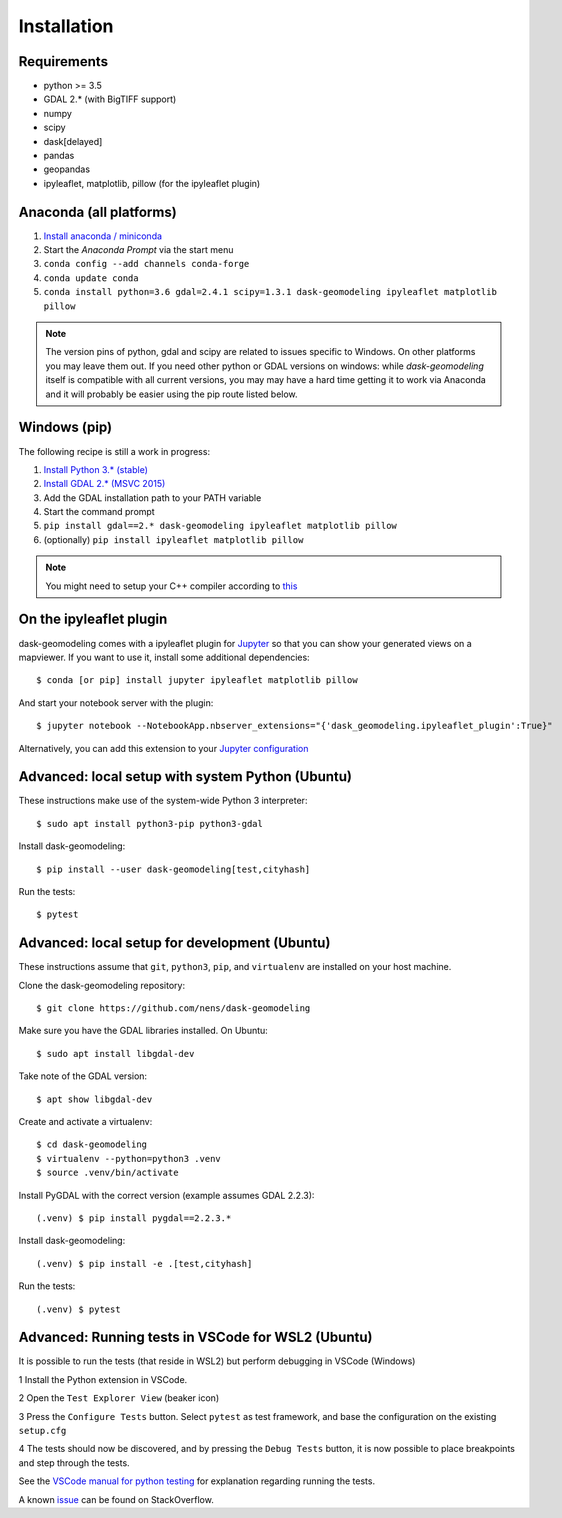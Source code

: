 Installation
============

Requirements
------------

- python >= 3.5
- GDAL 2.* (with BigTIFF support)
- numpy
- scipy
- dask[delayed]
- pandas
- geopandas
- ipyleaflet, matplotlib, pillow (for the ipyleaflet plugin)

Anaconda (all platforms)
------------------------

1. `Install anaconda / miniconda <https://docs.anaconda.com/anaconda/install/>`_
2. Start the `Anaconda Prompt` via the start menu
3. ``conda config --add channels conda-forge``
4. ``conda update conda``
5. ``conda install python=3.6 gdal=2.4.1 scipy=1.3.1 dask-geomodeling ipyleaflet matplotlib pillow``

.. note::

   The version pins of python, gdal and scipy are related to issues specific
   to Windows. On other platforms you may leave them out. 
   If you need other python or GDAL versions
   on windows: while `dask-geomodeling` itself is compatible with all current
   versions, you may may have a hard time getting it to work via Anaconda and
   it will probably be easier using the pip route listed below.


Windows (pip)
-------------

The following recipe is still a work in progress:

1. `Install Python 3.* (stable) <https://www.python.org/downloads/windows/>`_
2. `Install GDAL 2.* (MSVC 2015) <http://www.gisinternals.com/release.php>`_
3. Add the GDAL installation path to your PATH variable
4. Start the command prompt
5. ``pip install gdal==2.* dask-geomodeling ipyleaflet matplotlib pillow``
6. (optionally) ``pip install ipyleaflet matplotlib pillow``

.. note::

   You might need to setup your C++ compiler according to
   `this <https://wiki.python.org/moin/WindowsCompilers>`_

On the ipyleaflet plugin
------------------------

dask-geomodeling comes with a ipyleaflet plugin for `Jupyter <https://jupyter.org/>`_
so that you can show your generated views on a mapviewer. If you want to use
it, install some additional dependencies::

    $ conda [or pip] install jupyter ipyleaflet matplotlib pillow

And start your notebook server with the plugin::

    $ jupyter notebook --NotebookApp.nbserver_extensions="{'dask_geomodeling.ipyleaflet_plugin':True}"

Alternatively, you can add this extension to your
`Jupyter configuration <https://jupyter-notebook.readthedocs.io/en/stable/config_overview.html>`_


Advanced: local setup with system Python (Ubuntu)
-------------------------------------------------

These instructions make use of the system-wide Python 3 interpreter::

    $ sudo apt install python3-pip python3-gdal

Install dask-geomodeling::

    $ pip install --user dask-geomodeling[test,cityhash]

Run the tests::

    $ pytest


Advanced: local setup for development (Ubuntu)
----------------------------------------------

These instructions assume that ``git``, ``python3``, ``pip``, and
``virtualenv`` are installed on your host machine.

Clone the dask-geomodeling repository::

    $ git clone https://github.com/nens/dask-geomodeling

Make sure you have the GDAL libraries installed. On Ubuntu::

    $ sudo apt install libgdal-dev

Take note of the GDAL version::

    $ apt show libgdal-dev

Create and activate a virtualenv::

    $ cd dask-geomodeling
    $ virtualenv --python=python3 .venv
    $ source .venv/bin/activate

Install PyGDAL with the correct version (example assumes GDAL 2.2.3)::

    (.venv) $ pip install pygdal==2.2.3.*

Install dask-geomodeling::

    (.venv) $ pip install -e .[test,cityhash]

Run the tests::

    (.venv) $ pytest

Advanced: Running tests in VSCode for WSL2 (Ubuntu)
-----------------------------------

It is possible to run the tests (that reside in WSL2) but perform debugging in VSCode (Windows)

1 Install the Python extension in VSCode.

2 Open the ``Test Explorer View`` (beaker icon)

3 Press the ``Configure Tests`` button. Select ``pytest`` as test framework, and base the configuration on the existing ``setup.cfg``

4 The tests should now be discovered, and by pressing the ``Debug Tests`` button, it is now possible to place breakpoints and step through the tests.

See the `VSCode manual for python testing <https://code.visualstudio.com/docs/python/testing>`_ for explanation regarding running the tests.

A known `issue <https://stackoverflow.com/questions/58799879/vscode-on-discover-tests-error-spawn-python-enoent>`_ can be found on StackOverflow.

